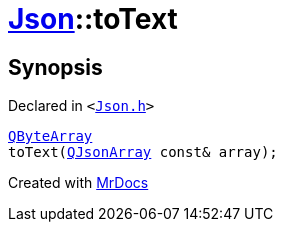 [#Json-toText-02]
= xref:Json.adoc[Json]::toText
:relfileprefix: ../
:mrdocs:


== Synopsis

Declared in `&lt;https://github.com/PrismLauncher/PrismLauncher/blob/develop/launcher/Json.h#L64[Json&period;h]&gt;`

[source,cpp,subs="verbatim,replacements,macros,-callouts"]
----
xref:QByteArray.adoc[QByteArray]
toText(xref:QJsonArray.adoc[QJsonArray] const& array);
----



[.small]#Created with https://www.mrdocs.com[MrDocs]#
